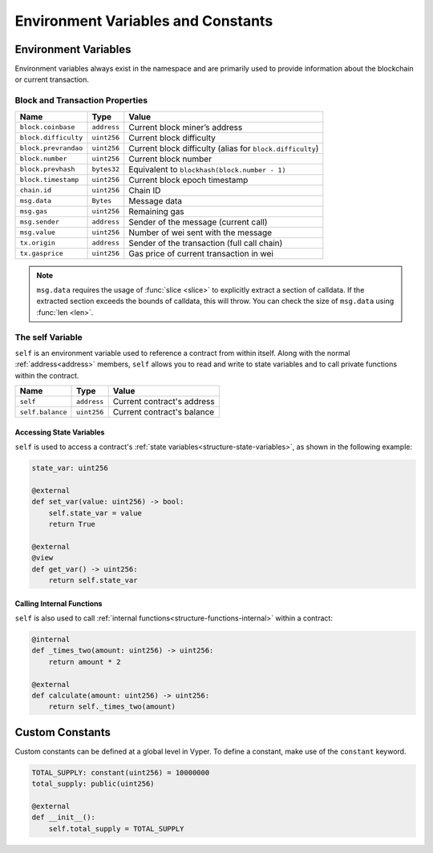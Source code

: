 Environment Variables and Constants
###################################

.. _types-env-vars:

Environment Variables
=====================

Environment variables always exist in the namespace and are primarily used to provide information about the blockchain or current transaction.

Block and Transaction Properties
--------------------------------

==================== ================ =========================================================
Name                 Type             Value
==================== ================ =========================================================
``block.coinbase``   ``address``      Current block miner’s address
``block.difficulty`` ``uint256``      Current block difficulty
``block.prevrandao`` ``uint256``      Current block difficulty (alias for ``block.difficulty``)
``block.number``     ``uint256``      Current block number
``block.prevhash``   ``bytes32``      Equivalent to ``blockhash(block.number - 1)``
``block.timestamp``  ``uint256``      Current block epoch timestamp
``chain.id``         ``uint256``      Chain ID
``msg.data``         ``Bytes``        Message data
``msg.gas``          ``uint256``      Remaining gas
``msg.sender``       ``address``      Sender of the message (current call)
``msg.value``        ``uint256``      Number of wei sent with the message
``tx.origin``        ``address``      Sender of the transaction (full call chain)
``tx.gasprice``      ``uint256``      Gas price of current transaction in wei
==================== ================ =========================================================

.. note::

    ``msg.data`` requires the usage of :func:`slice <slice>` to explicitly extract a section of calldata. If the extracted section exceeds the bounds of calldata, this will throw. You can check the size of ``msg.data`` using :func:`len <len>`.

.. _constants-self:

The self Variable
-----------------

``self`` is an environment variable used to reference a contract from within itself. Along with the normal :ref:`address<address>` members, ``self`` allows you to read and write to state variables and to call private functions within the contract.

==================== ================ ==========================
Name                 Type             Value
==================== ================ ==========================
``self``             ``address``      Current contract's address
``self.balance``     ``uint256``      Current contract's balance
==================== ================ ==========================

Accessing State Variables
~~~~~~~~~~~~~~~~~~~~~~~~~

``self`` is used to access a contract's :ref:`state variables<structure-state-variables>`, as shown in the following example:

.. code-block:: python

    state_var: uint256

    @external
    def set_var(value: uint256) -> bool:
        self.state_var = value
        return True

    @external
    @view
    def get_var() -> uint256:
        return self.state_var


Calling Internal Functions
~~~~~~~~~~~~~~~~~~~~~~~~~~

``self`` is also used to call :ref:`internal functions<structure-functions-internal>` within a contract:

.. code-block:: python

    @internal
    def _times_two(amount: uint256) -> uint256:
        return amount * 2

    @external
    def calculate(amount: uint256) -> uint256:
        return self._times_two(amount)

.. _types-constants:

Custom Constants
================

Custom constants can be defined at a global level in Vyper. To define a constant, make use of the ``constant`` keyword.

.. code-block:: python

    TOTAL_SUPPLY: constant(uint256) = 10000000
    total_supply: public(uint256)

    @external
    def __init__():
        self.total_supply = TOTAL_SUPPLY

